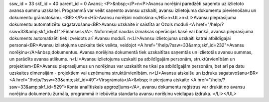 ssw_id = 33skf_id = 40parent_id = 0Avansi;<P>&nbsp;</P>\n<P>Avansu norēķini paredzēti saņemto uz izlietoto avansa summu uzskaitei. Programmā var veikt saņemto avansu uzskaiti, avansu izlietojuma dokumentu pievienošanu un dokumentu grāmatošanu. <BR></P>\n<H5>Avansu norēķini nodrošina:</H5>\n<UL>\n<LI>Avansu pieprasījuma dokumentu automatizētu sagatavošanu<BR>Avansu uzskaite ir saistīta ar Ozols moduli <A href="/help/?ssw=33&amp;skf_id=41">Finanses</A>. Noformējot naudas izmaksas operācijas kasē vai bankā, avansa pieprasījuma dokuments automatizēti tiek izveidots arī Avansu modulī. \n<LI>Avansu izlietojuma uzskaiti katrai atbildīgajai personai<BR>Avansu izlietojuma uzskaite tiek veikta, veidojot <A href="/help/?ssw=33&amp;skf_id=232">Avansu norēķinu</A>&nbsp;dokumentus. Avansa norēķina dokumentā tiek uzskaitītas saņemtās un izlietotās avansu summas, un parādīts avansa atlikums. \n<LI>Avansu izlietojuma uzskaiti pa atbildīgajām personām, struktūrvienībām un projektiem<BR>Avansu pieprasījumus un norēķinus var uzskaitīt ne tikai pa atbildīgajām personām, bet arī pa datu uzskaites dimensijām - projektiem vai uzņēmuma struktūrvienībām. \n<LI>Avansu atskaišu un izdruku sagatavošanu<BR><A href="/help/?ssw=33&amp;skf_id=49">Virsgrāmatā</A>&nbsp; ir pieejama atskaite <A href="/help/?ssw=33&amp;skf_id=529">Konta analītiskais apgrozījums</A>, avansu dokumentu reģistrus var drukāt no avansu norēķinu dokumentu žurnāla, programmā ir iebūvēta standarta avansu norēķinu veidlapas izdruka. </LI></UL>